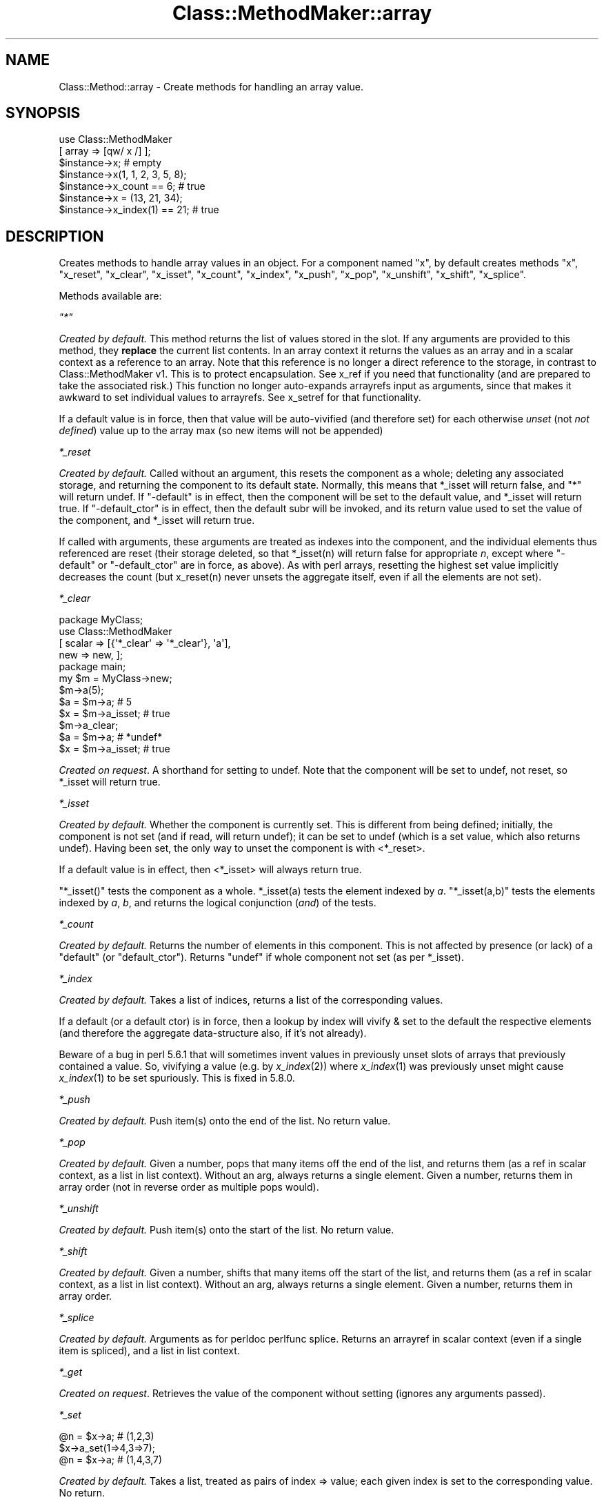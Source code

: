 .\" Automatically generated by Pod::Man 2.25 (Pod::Simple 3.16)
.\"
.\" Standard preamble:
.\" ========================================================================
.de Sp \" Vertical space (when we can't use .PP)
.if t .sp .5v
.if n .sp
..
.de Vb \" Begin verbatim text
.ft CW
.nf
.ne \\$1
..
.de Ve \" End verbatim text
.ft R
.fi
..
.\" Set up some character translations and predefined strings.  \*(-- will
.\" give an unbreakable dash, \*(PI will give pi, \*(L" will give a left
.\" double quote, and \*(R" will give a right double quote.  \*(C+ will
.\" give a nicer C++.  Capital omega is used to do unbreakable dashes and
.\" therefore won't be available.  \*(C` and \*(C' expand to `' in nroff,
.\" nothing in troff, for use with C<>.
.tr \(*W-
.ds C+ C\v'-.1v'\h'-1p'\s-2+\h'-1p'+\s0\v'.1v'\h'-1p'
.ie n \{\
.    ds -- \(*W-
.    ds PI pi
.    if (\n(.H=4u)&(1m=24u) .ds -- \(*W\h'-12u'\(*W\h'-12u'-\" diablo 10 pitch
.    if (\n(.H=4u)&(1m=20u) .ds -- \(*W\h'-12u'\(*W\h'-8u'-\"  diablo 12 pitch
.    ds L" ""
.    ds R" ""
.    ds C` ""
.    ds C' ""
'br\}
.el\{\
.    ds -- \|\(em\|
.    ds PI \(*p
.    ds L" ``
.    ds R" ''
'br\}
.\"
.\" Escape single quotes in literal strings from groff's Unicode transform.
.ie \n(.g .ds Aq \(aq
.el       .ds Aq '
.\"
.\" If the F register is turned on, we'll generate index entries on stderr for
.\" titles (.TH), headers (.SH), subsections (.SS), items (.Ip), and index
.\" entries marked with X<> in POD.  Of course, you'll have to process the
.\" output yourself in some meaningful fashion.
.ie \nF \{\
.    de IX
.    tm Index:\\$1\t\\n%\t"\\$2"
..
.    nr % 0
.    rr F
.\}
.el \{\
.    de IX
..
.\}
.\"
.\" Accent mark definitions (@(#)ms.acc 1.5 88/02/08 SMI; from UCB 4.2).
.\" Fear.  Run.  Save yourself.  No user-serviceable parts.
.    \" fudge factors for nroff and troff
.if n \{\
.    ds #H 0
.    ds #V .8m
.    ds #F .3m
.    ds #[ \f1
.    ds #] \fP
.\}
.if t \{\
.    ds #H ((1u-(\\\\n(.fu%2u))*.13m)
.    ds #V .6m
.    ds #F 0
.    ds #[ \&
.    ds #] \&
.\}
.    \" simple accents for nroff and troff
.if n \{\
.    ds ' \&
.    ds ` \&
.    ds ^ \&
.    ds , \&
.    ds ~ ~
.    ds /
.\}
.if t \{\
.    ds ' \\k:\h'-(\\n(.wu*8/10-\*(#H)'\'\h"|\\n:u"
.    ds ` \\k:\h'-(\\n(.wu*8/10-\*(#H)'\`\h'|\\n:u'
.    ds ^ \\k:\h'-(\\n(.wu*10/11-\*(#H)'^\h'|\\n:u'
.    ds , \\k:\h'-(\\n(.wu*8/10)',\h'|\\n:u'
.    ds ~ \\k:\h'-(\\n(.wu-\*(#H-.1m)'~\h'|\\n:u'
.    ds / \\k:\h'-(\\n(.wu*8/10-\*(#H)'\z\(sl\h'|\\n:u'
.\}
.    \" troff and (daisy-wheel) nroff accents
.ds : \\k:\h'-(\\n(.wu*8/10-\*(#H+.1m+\*(#F)'\v'-\*(#V'\z.\h'.2m+\*(#F'.\h'|\\n:u'\v'\*(#V'
.ds 8 \h'\*(#H'\(*b\h'-\*(#H'
.ds o \\k:\h'-(\\n(.wu+\w'\(de'u-\*(#H)/2u'\v'-.3n'\*(#[\z\(de\v'.3n'\h'|\\n:u'\*(#]
.ds d- \h'\*(#H'\(pd\h'-\w'~'u'\v'-.25m'\f2\(hy\fP\v'.25m'\h'-\*(#H'
.ds D- D\\k:\h'-\w'D'u'\v'-.11m'\z\(hy\v'.11m'\h'|\\n:u'
.ds th \*(#[\v'.3m'\s+1I\s-1\v'-.3m'\h'-(\w'I'u*2/3)'\s-1o\s+1\*(#]
.ds Th \*(#[\s+2I\s-2\h'-\w'I'u*3/5'\v'-.3m'o\v'.3m'\*(#]
.ds ae a\h'-(\w'a'u*4/10)'e
.ds Ae A\h'-(\w'A'u*4/10)'E
.    \" corrections for vroff
.if v .ds ~ \\k:\h'-(\\n(.wu*9/10-\*(#H)'\s-2\u~\d\s+2\h'|\\n:u'
.if v .ds ^ \\k:\h'-(\\n(.wu*10/11-\*(#H)'\v'-.4m'^\v'.4m'\h'|\\n:u'
.    \" for low resolution devices (crt and lpr)
.if \n(.H>23 .if \n(.V>19 \
\{\
.    ds : e
.    ds 8 ss
.    ds o a
.    ds d- d\h'-1'\(ga
.    ds D- D\h'-1'\(hy
.    ds th \o'bp'
.    ds Th \o'LP'
.    ds ae ae
.    ds Ae AE
.\}
.rm #[ #] #H #V #F C
.\" ========================================================================
.\"
.IX Title "Class::MethodMaker::array 3"
.TH Class::MethodMaker::array 3 "2013-03-16" "perl v5.14.3" "User Contributed Perl Documentation"
.\" For nroff, turn off justification.  Always turn off hyphenation; it makes
.\" way too many mistakes in technical documents.
.if n .ad l
.nh
.SH "NAME"
Class::Method::array \- Create methods for handling an array value.
.SH "SYNOPSIS"
.IX Header "SYNOPSIS"
.Vb 2
\&  use Class::MethodMaker
\&    [ array => [qw/ x /] ];
\&
\&  $instance\->x;                # empty
\&  $instance\->x(1, 1, 2, 3, 5, 8);
\&  $instance\->x_count == 6;     # true
\&  $instance\->x = (13, 21, 34);
\&  $instance\->x_index(1) == 21; # true
.Ve
.SH "DESCRIPTION"
.IX Header "DESCRIPTION"
Creates methods to handle array values in an object.  For a component named
\&\f(CW\*(C`x\*(C'\fR, by default creates methods \f(CW\*(C`x\*(C'\fR, \f(CW\*(C`x_reset\*(C'\fR, \f(CW\*(C`x_clear\*(C'\fR, \f(CW\*(C`x_isset\*(C'\fR,
\&\f(CW\*(C`x_count\*(C'\fR, \f(CW\*(C`x_index\*(C'\fR, \f(CW\*(C`x_push\*(C'\fR, \f(CW\*(C`x_pop\*(C'\fR, \f(CW\*(C`x_unshift\*(C'\fR, \f(CW\*(C`x_shift\*(C'\fR,
\&\f(CW\*(C`x_splice\*(C'\fR.
.PP
Methods available are:
.PP
\fI\f(CI\*(C`*\*(C'\fI\fR
.IX Subsection "*"
.PP
\&\fICreated by default.\fR This method returns the list of values stored in the
slot.  If any arguments are provided to this method, they \fBreplace\fR the
current list contents.  In an array context it returns the values as an array
and in a scalar context as a reference to an array.  Note that this reference
is no longer a direct reference to the storage, in contrast to
Class::MethodMaker v1.  This is to protect encapsulation.  See x_ref if you
need that functionality (and are prepared to take the associated risk.)  This
function no longer auto-expands arrayrefs input as arguments, since that makes
it awkward to set individual values to arrayrefs.  See x_setref for that
functionality.
.PP
If a default value is in force, then that value will be auto-vivified (and
therefore set) for each otherwise \fIunset\fR (not \fInot defined\fR) value up to
the array max (so new items will not be appended)
.PP
\fI\f(CI*_reset\fI\fR
.IX Subsection "*_reset"
.PP
\&\fICreated by default.\fR Called without an argument, this resets the component
as a whole; deleting any associated storage, and returning the component to
its default state.  Normally, this means that \f(CW*_isset\fR will return false,
and \f(CW\*(C`*\*(C'\fR will return undef.  If \f(CW\*(C`\-default\*(C'\fR is in effect, then the component
will be set to the default value, and \f(CW*_isset\fR will return true.  If
\&\f(CW\*(C`\-default_ctor\*(C'\fR is in effect, then the default subr will be invoked, and its
return value used to set the value of the component, and \f(CW*_isset\fR will
return true.
.PP
If called with arguments, these arguments are treated as indexes into the
component, and the individual elements thus referenced are reset (their
storage deleted, so that \f(CW*_isset(n)\fR will return false for appropriate \fIn\fR,
except where \f(CW\*(C`\-default\*(C'\fR or \f(CW\*(C`\-default_ctor\*(C'\fR are in force, as above).  As with
perl arrays, resetting the highest set value implicitly decreases the count
(but x_reset(n) never unsets the aggregate itself, even if all the elements
are not set).
.PP
\fI\f(CI*_clear\fI\fR
.IX Subsection "*_clear"
.PP
.Vb 4
\&  package MyClass;
\&  use Class::MethodMaker
\&    [ scalar => [{\*(Aq*_clear\*(Aq => \*(Aq*_clear\*(Aq}, \*(Aqa\*(Aq],
\&      new    => new, ];
\&
\&  package main;
\&  my $m = MyClass\->new;
\&  $m\->a(5);
\&  $a = $m\->a;       # 5
\&  $x = $m\->a_isset; # true
\&  $m\->a_clear;
\&  $a = $m\->a;       # *undef*
\&  $x = $m\->a_isset; # true
.Ve
.PP
\&\fICreated on request\fR.  A shorthand for setting to undef.  Note that the
component will be set to undef, not reset, so \f(CW*_isset\fR will return true.
.PP
\fI\f(CI*_isset\fI\fR
.IX Subsection "*_isset"
.PP
\&\fICreated by default.\fR Whether the component is currently set.  This is
different from being defined; initially, the component is not set (and if
read, will return undef); it can be set to undef (which is a set value, which
also returns undef).  Having been set, the only way to unset the component is
with <*_reset>.
.PP
If a default value is in effect, then <*_isset> will always return true.
.PP
\&\f(CW\*(C`*_isset()\*(C'\fR tests the component as a whole.  \f(CW*_isset(a)\fR tests the element
indexed by \fIa\fR.  \f(CW\*(C`*_isset(a,b)\*(C'\fR tests the elements indexed by \fIa\fR, \fIb\fR,
and returns the logical conjunction (\fIand\fR) of the tests.
.PP
\fI\f(CI*_count\fI\fR
.IX Subsection "*_count"
.PP
\&\fICreated by default.\fR Returns the number of elements in this component.  This
is not affected by presence (or lack) of a \f(CW\*(C`default\*(C'\fR (or \f(CW\*(C`default_ctor\*(C'\fR).
Returns \f(CW\*(C`undef\*(C'\fR if whole component not set (as per \f(CW*_isset\fR).
.PP
\fI\f(CI*_index\fI\fR
.IX Subsection "*_index"
.PP
\&\fICreated by default.\fR Takes a list of indices, returns a list of the
corresponding values.
.PP
If a default (or a default ctor) is in force, then a lookup by
index will vivify & set to the default the respective elements (and
therefore the aggregate data-structure also, if it's not already).
.PP
Beware of a bug in perl 5.6.1 that will sometimes invent values in
previously unset slots of arrays that previously contained a value.
So, vivifying a value (e.g. by \fIx_index\fR\|(2)) where \fIx_index\fR\|(1) was
previously unset might cause \fIx_index\fR\|(1) to be set spuriously.  This
is fixed in 5.8.0.
.PP
\fI\f(CI*_push\fI\fR
.IX Subsection "*_push"
.PP
\&\fICreated by default.\fR Push item(s) onto the end of the list.  No return
value.
.PP
\fI\f(CI*_pop\fI\fR
.IX Subsection "*_pop"
.PP
\&\fICreated by default.\fR Given a number, pops that many items off the end of the
list, and returns them (as a ref in scalar context, as a list in list
context).  Without an arg, always returns a single element.  Given a number,
returns them in array order (not in reverse order as multiple pops would).
.PP
\fI\f(CI*_unshift\fI\fR
.IX Subsection "*_unshift"
.PP
\&\fICreated by default.\fR Push item(s) onto the start of the list.  No return
value.
.PP
\fI\f(CI*_shift\fI\fR
.IX Subsection "*_shift"
.PP
\&\fICreated by default.\fR Given a number, shifts that many items off the start of
the list, and returns them (as a ref in scalar context, as a list in list
context).  Without an arg, always returns a single element.  Given a number,
returns them in array order.
.PP
\fI\f(CI*_splice\fI\fR
.IX Subsection "*_splice"
.PP
\&\fICreated by default.\fR Arguments as for perldoc perlfunc splice.
Returns an arrayref in scalar context (even if a single item is spliced), and
a list in list context.
.PP
\fI\f(CI*_get\fI\fR
.IX Subsection "*_get"
.PP
\&\fICreated on request\fR.  Retrieves the value of the component without setting
(ignores any arguments passed).
.PP
\fI\f(CI*_set\fI\fR
.IX Subsection "*_set"
.PP
.Vb 3
\&  @n = $x\->a; # (1,2,3)
\&  $x\->a_set(1=>4,3=>7);
\&  @n = $x\->a; # (1,4,3,7)
.Ve
.PP
\&\fICreated by default.\fR Takes a list, treated as pairs of index => value; each
given index is set to the corresponding value.  No return.
.PP
If two arguments are given, of which the first is an arrayref, then it is
treated as a list of indices of which the second argument (which must also be
an arrayref) are the corresponding values.  Thus the following two commands
are equivalent:
.PP
.Vb 2
\&  $x\->a_set(1=>4,3=>7);
\&  $x\->a_set([1,3],[4,7]);
.Ve
